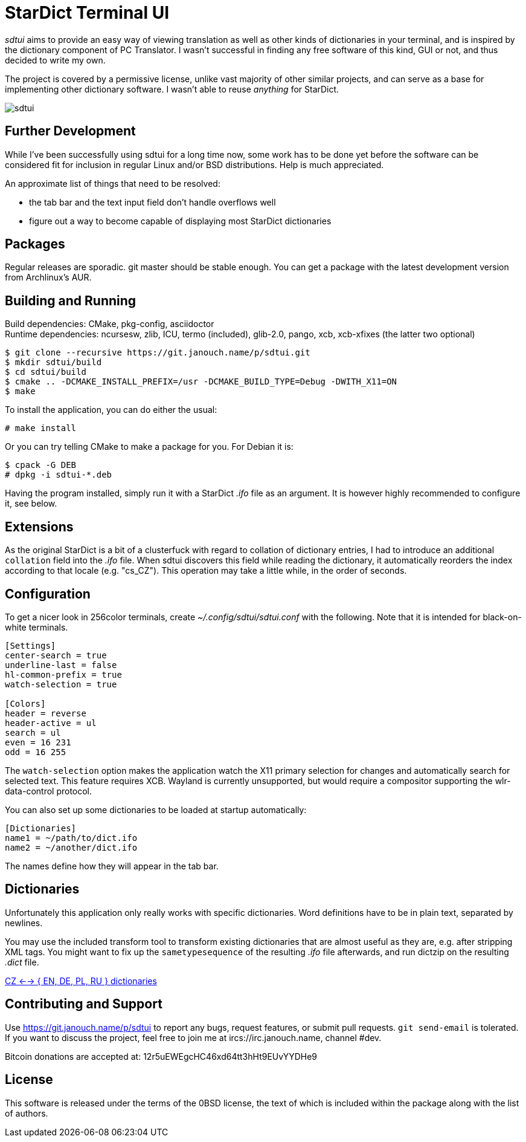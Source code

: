 StarDict Terminal UI
====================

'sdtui' aims to provide an easy way of viewing translation as well as other
kinds of dictionaries in your terminal, and is inspired by the dictionary
component of PC Translator.  I wasn't successful in finding any free software
of this kind, GUI or not, and thus decided to write my own.

The project is covered by a permissive license, unlike vast majority of other
similar projects, and can serve as a base for implementing other dictionary
software.  I wasn't able to reuse _anything_ for StarDict.

image::sdtui.png[align="center"]

Further Development
-------------------
While I've been successfully using sdtui for a long time now, some work has to
be done yet before the software can be considered fit for inclusion in regular
Linux and/or BSD distributions.  Help is much appreciated.

An approximate list of things that need to be resolved:

 - the tab bar and the text input field don't handle overflows well
 - figure out a way to become capable of displaying most StarDict dictionaries

Packages
--------
Regular releases are sporadic.  git master should be stable enough.  You can get
a package with the latest development version from Archlinux's AUR.

Building and Running
--------------------
Build dependencies: CMake, pkg-config, asciidoctor +
Runtime dependencies: ncursesw, zlib, ICU, termo (included),
                      glib-2.0, pango, xcb, xcb-xfixes (the latter two optional)

 $ git clone --recursive https://git.janouch.name/p/sdtui.git
 $ mkdir sdtui/build
 $ cd sdtui/build
 $ cmake .. -DCMAKE_INSTALL_PREFIX=/usr -DCMAKE_BUILD_TYPE=Debug -DWITH_X11=ON
 $ make

To install the application, you can do either the usual:

 # make install

Or you can try telling CMake to make a package for you.  For Debian it is:

 $ cpack -G DEB
 # dpkg -i sdtui-*.deb

Having the program installed, simply run it with a StarDict '.ifo' file as an
argument.  It is however highly recommended to configure it, see below.

Extensions
----------
As the original StarDict is a bit of a clusterfuck with regard to collation of
dictionary entries, I had to introduce an additional `collation` field into the
'.ifo' file.  When sdtui discovers this field while reading the dictionary, it
automatically reorders the index according to that locale (e.g. "cs_CZ").
This operation may take a little while, in the order of seconds.

Configuration
-------------
To get a nicer look in 256color terminals, create _~/.config/sdtui/sdtui.conf_
with the following.  Note that it is intended for black-on-white terminals.

....
[Settings]
center-search = true
underline-last = false
hl-common-prefix = true
watch-selection = true

[Colors]
header = reverse
header-active = ul
search = ul
even = 16 231
odd = 16 255
....

The `watch-selection` option makes the application watch the X11 primary
selection for changes and automatically search for selected text.
This feature requires XCB.  Wayland is currently unsupported, but would require
a compositor supporting the wlr-data-control protocol.

You can also set up some dictionaries to be loaded at startup automatically:

....
[Dictionaries]
name1 = ~/path/to/dict.ifo
name2 = ~/another/dict.ifo
....

The names define how they will appear in the tab bar.

Dictionaries
------------
Unfortunately this application only really works with specific dictionaries.
Word definitions have to be in plain text, separated by newlines.

You may use the included transform tool to transform existing dictionaries that
are almost useful as they are, e.g. after stripping XML tags.  You might want to
fix up the `sametypesequence` of the resulting '.ifo' file afterwards, and run
dictzip on the resulting '.dict' file.

https://mega.co.nz/#!axtD0QRK!sbtBgizksyfkPqKvKEgr8GQ11rsWhtqyRgUUV0B7pwg[
CZ <--> { EN, DE, PL, RU } dictionaries]

Contributing and Support
------------------------
Use https://git.janouch.name/p/sdtui to report any bugs, request features,
or submit pull requests.  `git send-email` is tolerated.  If you want to discuss
the project, feel free to join me at ircs://irc.janouch.name, channel #dev.

Bitcoin donations are accepted at: 12r5uEWEgcHC46xd64tt3hHt9EUvYYDHe9

License
-------
This software is released under the terms of the 0BSD license, the text of which
is included within the package along with the list of authors.
